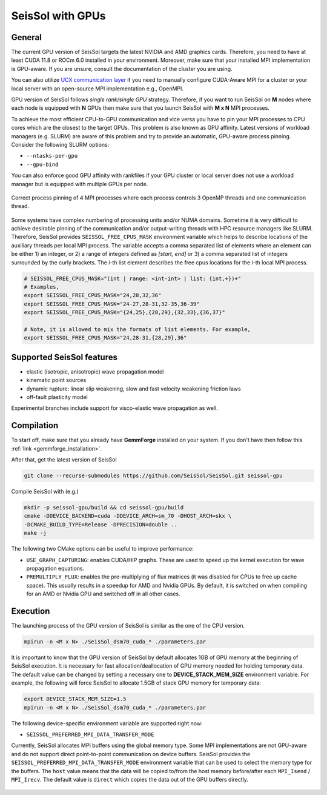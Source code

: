 ..
  SPDX-FileCopyrightText: 2021-2024 SeisSol Group

  SPDX-License-Identifier: BSD-3-Clause
  SPDX-LicenseComments: Full text under /LICENSE and /LICENSES/

  SPDX-FileContributor: Author lists in /AUTHORS and /CITATION.cff

SeisSol with GPUs
=======================================


General
~~~~~~~

.. _gpu_process_pinning:

The current GPU version of SeisSol targets the latest NVIDIA and AMD graphics cards. Therefore, you
need to have at least CUDA 11.8 or ROCm 6.0 installed in your environment. Moreover, make sure
that your installed MPI implementation is GPU-aware. If you are unsure, consult the documentation of the cluster you are using.

You can also utilize `UCX communication layer
<https://github.com/openucx/ucx>`_ if you need to manually configure CUDA-Aware MPI for a cluster or your local server
with an open-source MPI implementation e.g., OpenMPI.

GPU version of SeisSol follows *single rank/single GPU* strategy. Therefore,
if you want to run SeisSol on **M** nodes where each node is equipped with **N** GPUs then
make sure that you launch SeisSol with **M x N** MPI processes.

To achieve the most efficient CPU-to-GPU communication and vice versa you have
to pin your MPI processes to CPU cores which are the closest to the target
GPUs. This problem is also known as GPU affinity. Latest versions of workload
managers (e.g. SLURM) are aware of this problem and try to provide an
automatic, GPU-aware process pinning. Consider the following SLURM options:

- ``--ntasks-per-gpu``
- ``--gpu-bind``

You can also enforce good GPU affinity with rankfiles if your GPU cluster or local server
does not use a workload manager but is equipped with multiple GPUs per node.

.. figure:: LatexFigures/GpuCpuProcessPinning.png
   :alt: Process Pinning
   :width: 16.00000cm
   :align: center

   Correct process pinning of 4 MPI processes where each process
   controls 3 OpenMP threads and one communication thread.

Some systems have complex numbering of processing units and/or NUMA domains.
Sometime it is very difficult to achieve desirable pinning of the communication and/or
output-writing threads with HPC resource managers like SLURM. Therefore, SeisSol provides
``SEISSOL_FREE_CPUS_MASK`` environment variable which helps to describe locations
of the auxiliary threads per local MPI process. The variable accepts a comma separated
list of elements where an element can be either 1) an integer, or 2) a range of
integers defined as *[start, end]* or 3) a comma separated list of integers
surrounded by the curly brackets. The *i*-th list element describes the free cpus
locations for the *i*-th local MPI process.

.. code-block:: bash

  # SEISSOL_FREE_CPUS_MASK="(int | range: <int-int> | list: {int,+})+"
  # Examples,
  export SEISSOL_FREE_CPUS_MASK="24,28,32,36"
  export SEISSOL_FREE_CPUS_MASK="24-27,28-31,32-35,36-39"
  export SEISSOL_FREE_CPUS_MASK="{24,25},{28,29},{32,33},{36,37}"

  # Note, it is allowed to mix the formats of list elements. For example,
  export SEISSOL_FREE_CPUS_MASK="24,28-31,{28,29},36"

Supported SeisSol features
~~~~~~~~~~~~~~~~~~~~~~~~~~

- elastic (isotropic, anisotropic) wave propagation model
- kinematic point sources
- dynamic rupture: linear slip weakening, slow and fast velocity weakening friction laws
- off-fault plasticity model

Experimental branches include support for visco-elastic wave propagation as well.

Compilation
~~~~~~~~~~~

To start off, make sure that you already have **GemmForge** installed on your system.
If you don't have then follow this :ref:`link <gemmforge_installation>`.

After that, get the latest version of SeisSol

.. code-block:: bash

   git clone --recurse-submodules https://github.com/SeisSol/SeisSol.git seissol-gpu

Compile SeisSol with (e.g.)

.. code-block:: bash

    mkdir -p seissol-gpu/build && cd seissol-gpu/build
    cmake -DDEVICE_BACKEND=cuda -DDEVICE_ARCH=sm_70 -DHOST_ARCH=skx \
    -DCMAKE_BUILD_TYPE=Release -DPRECISION=double ..
    make -j

The following two CMake options can be useful to improve performance:

* ``USE_GRAPH_CAPTURING``: enables CUDA/HIP graphs. These are used to speed up the kernel execution for wave propagation equations.
* ``PREMULTIPLY_FLUX``: enables the pre-multiplying of flux matrices (it was disabled for CPUs to free up cache space). This usually results in a speedup for AMD and Nvidia GPUs. By default, it is switched on when compiling for an AMD or Nvidia GPU and switched off in all other cases.

Execution
~~~~~~~~~

The launching process of the GPU version of SeisSol is similar as the one of the CPU version.

.. code-block:: bash

    mpirun -n <M x N> ./SeisSol_dsm70_cuda_* ./parameters.par

It is important to know that the GPU version of SeisSol by default allocates 1GB of
GPU memory at the beginning of SeisSol execution. It is necessary for fast allocation/deallocation
of GPU memory needed for holding temporary data. The default value can be changed by setting
a necessary one to **DEVICE_STACK_MEM_SIZE** environment variable. For example,
the following will force SeisSol to allocate 1.5GB of stack GPU memory for temporary data:


.. code-block:: bash

    export DEVICE_STACK_MEM_SIZE=1.5
    mpirun -n <M x N> ./SeisSol_dsm70_cuda_* ./parameters.par

The following device-specific environment variable are supported right now:

* ``SEISSOL_PREFERRED_MPI_DATA_TRANSFER_MODE``

Currently, SeisSol allocates MPI buffers using the global memory type.
Some MPI implementations are not GPU-aware and do not support direct point-to-point
communication on device buffers. SeisSol provides the ``SEISSOL_PREFERRED_MPI_DATA_TRANSFER_MODE``
environment variable that can be used to select the memory type for the buffers.
The ``host`` value means that the data will be copied to/from the host memory
before/after each ``MPI_Isend`` / ``MPI_Irecv``.
The default value is ``direct`` which copies the data out of the GPU buffers directly.

.. figure:: LatexFigures/gpu-comm-layer-data-flow.png
   :alt: Data Flow Diagram
   :width: 10.0cm
   :align: center
